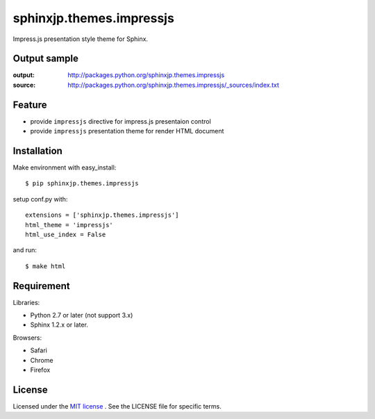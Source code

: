 ===========================
 sphinxjp.themes.impressjs
===========================

Impress.js presentation style theme for Sphinx.


Output sample
=============
:output: http://packages.python.org/sphinxjp.themes.impressjs
:source: http://packages.python.org/sphinxjp.themes.impressjs/_sources/index.txt


Feature
=======
* provide ``impressjs`` directive for impress.js presentaion control
* provide ``impressjs`` presentation theme for render HTML document


Installation
============
Make environment with easy_install::

   $ pip sphinxjp.themes.impressjs


setup conf.py with::

   extensions = ['sphinxjp.themes.impressjs']
   html_theme = 'impressjs'
   html_use_index = False


and run::

   $ make html


Requirement
===========
Libraries:

* Python 2.7 or later (not support 3.x)
* Sphinx 1.2.x or later.


Browsers:

* Safari
* Chrome
* Firefox


License
=======
Licensed under the `MIT license <http://www.opensource.org/licenses/mit-license.php>`_ .
See the LICENSE file for specific terms.


.. END
